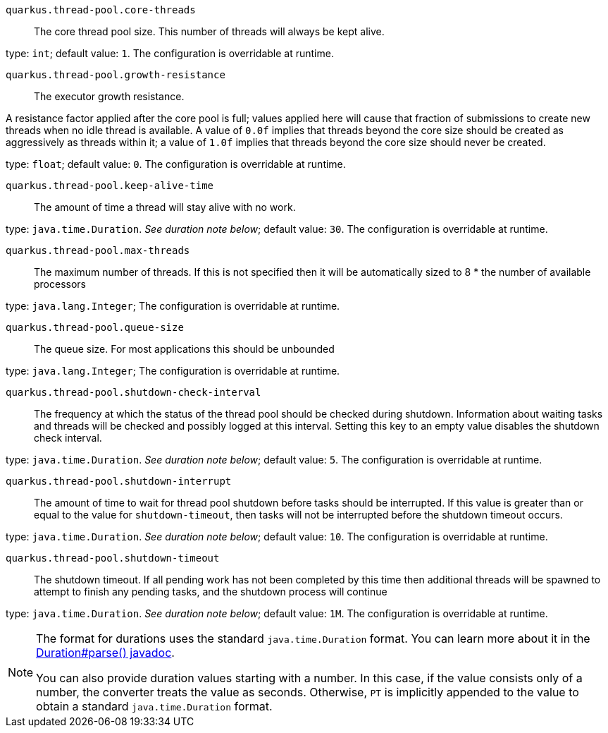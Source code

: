 
`quarkus.thread-pool.core-threads`:: The core thread pool size. This number of threads will always be kept alive.

type: `int`; default value: `1`. The configuration is overridable at runtime. 


`quarkus.thread-pool.growth-resistance`:: The executor growth resistance.

A resistance factor applied after the core pool is full; values applied here will cause that fraction
of submissions to create new threads when no idle thread is available. A value of `0.0f` implies that
threads beyond the core size should be created as aggressively as threads within it; a value of `1.0f`
implies that threads beyond the core size should never be created.

type: `float`; default value: `0`. The configuration is overridable at runtime. 


`quarkus.thread-pool.keep-alive-time`:: The amount of time a thread will stay alive with no work.

type: `java.time.Duration`. _See duration note below_; default value: `30`. The configuration is overridable at runtime. 


`quarkus.thread-pool.max-threads`:: The maximum number of threads. If this is not specified then
it will be automatically sized to 8 * the number of available processors

type: `java.lang.Integer`; The configuration is overridable at runtime. 


`quarkus.thread-pool.queue-size`:: The queue size. For most applications this should be unbounded

type: `java.lang.Integer`; The configuration is overridable at runtime. 


`quarkus.thread-pool.shutdown-check-interval`:: The frequency at which the status of the thread pool should be checked during shutdown. Information about
waiting tasks and threads will be checked and possibly logged at this interval. Setting this key to an empty
value disables the shutdown check interval.

type: `java.time.Duration`. _See duration note below_; default value: `5`. The configuration is overridable at runtime. 


`quarkus.thread-pool.shutdown-interrupt`:: The amount of time to wait for thread pool shutdown before tasks should be interrupted. If this value is
greater than or equal to the value for `shutdown-timeout`, then tasks will not be interrupted before
the shutdown timeout occurs.

type: `java.time.Duration`. _See duration note below_; default value: `10`. The configuration is overridable at runtime. 


`quarkus.thread-pool.shutdown-timeout`:: The shutdown timeout. If all pending work has not been completed by this time
then additional threads will be spawned to attempt to finish any pending tasks, and the shutdown process will
continue

type: `java.time.Duration`. _See duration note below_; default value: `1M`. The configuration is overridable at runtime. 


[NOTE]
====
The format for durations uses the standard `java.time.Duration` format.
You can learn more about it in the link:https://docs.oracle.com/javase/8/docs/api/java/time/Duration.html#parse-java.lang.CharSequence-[Duration#parse() javadoc].

You can also provide duration values starting with a number.
In this case, if the value consists only of a number, the converter treats the value as seconds.
Otherwise, `PT` is implicitly appended to the value to obtain a standard `java.time.Duration` format.
====
